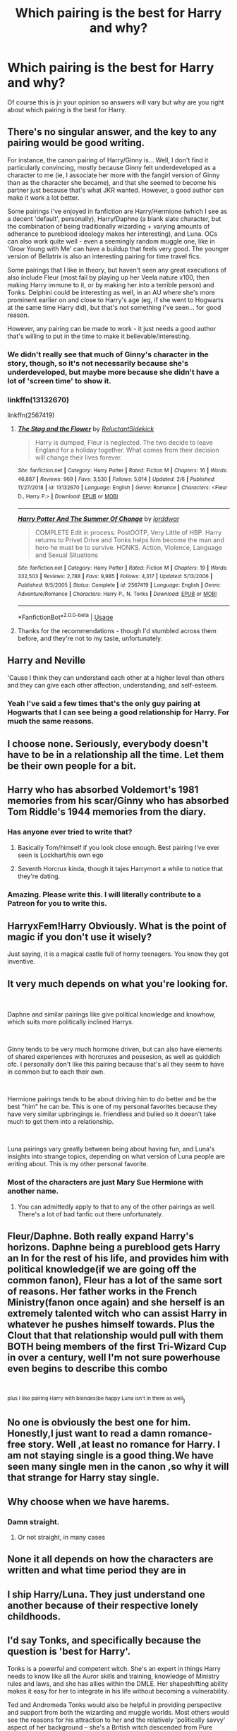 #+TITLE: Which pairing is the best for Harry and why?

* Which pairing is the best for Harry and why?
:PROPERTIES:
:Author: jasoneill23
:Score: 5
:DateUnix: 1588320475.0
:DateShort: 2020-May-01
:FlairText: Discussion
:END:
Of course this is jn your opinion so answers will vary but why are you right about which pairing is the best for Harry.


** There's no singular answer, and the key to any pairing would be good writing.

For instance, the canon pairing of Harry/Ginny is... Well, I don't find it particularly convincing, mostly because Ginny felt underdeveloped as a character to me (ie, I associate her more with the fangirl version of Ginny than as the character she became), and that she seemed to become his partner just because that's what JKR wanted. However, a good author can make it work a lot better.

Some pairings I've enjoyed in fanfiction are Harry/Hermione (which I see as a decent 'default', personally), Harry/Daphne (a blank slate character, but the combination of being traditionally wizarding + varying amounts of adherance to pureblood ideology makes her interesting), and Luna. OCs can also work quite well - even a seemingly random muggle one, like in 'Grow Young with Me' can have a buildup that feels very good. The younger version of Bellatrix is also an interesting pairing for time travel fics.

Some pairings that I like in theory, but haven't seen any great executions of also include Fleur (most fail by playing up her Veela nature x100, then making Harry immune to it, or by making her into a terrible person) and Tonks. Delphini could be interesting as well, in an AU where she's more prominent earlier on and close to Harry's age (eg, if she went to Hogwarts at the same time Harry did), but that's not something I've seen... for good reason.

However, any pairing can be made to work - it just needs a good author that's willing to put in the time to make it believable/interesting.
:PROPERTIES:
:Author: matgopack
:Score: 6
:DateUnix: 1588336026.0
:DateShort: 2020-May-01
:END:

*** We didn't really see that much of Ginny's character in the story, though, so it's not necessarily because she's underdeveloped, but maybe more because she didn't have a lot of 'screen time' to show it.
:PROPERTIES:
:Score: 1
:DateUnix: 1588374669.0
:DateShort: 2020-May-02
:END:


*** linkffn(13132670)

linkffn(2567419)
:PROPERTIES:
:Author: DarkNe7
:Score: 1
:DateUnix: 1588451607.0
:DateShort: 2020-May-03
:END:

**** [[https://www.fanfiction.net/s/13132670/1/][*/The Stag and the Flower/*]] by [[https://www.fanfiction.net/u/1094154/ReluctantSidekick][/ReluctantSidekick/]]

#+begin_quote
  Harry is dumped, Fleur is neglected. The two decide to leave England for a holiday together. What comes from their decision will change their lives forever.
#+end_quote

^{/Site/:} ^{fanfiction.net} ^{*|*} ^{/Category/:} ^{Harry} ^{Potter} ^{*|*} ^{/Rated/:} ^{Fiction} ^{M} ^{*|*} ^{/Chapters/:} ^{16} ^{*|*} ^{/Words/:} ^{46,887} ^{*|*} ^{/Reviews/:} ^{969} ^{*|*} ^{/Favs/:} ^{3,530} ^{*|*} ^{/Follows/:} ^{5,014} ^{*|*} ^{/Updated/:} ^{2/6} ^{*|*} ^{/Published/:} ^{11/27/2018} ^{*|*} ^{/id/:} ^{13132670} ^{*|*} ^{/Language/:} ^{English} ^{*|*} ^{/Genre/:} ^{Romance} ^{*|*} ^{/Characters/:} ^{<Fleur} ^{D.,} ^{Harry} ^{P.>} ^{*|*} ^{/Download/:} ^{[[http://www.ff2ebook.com/old/ffn-bot/index.php?id=13132670&source=ff&filetype=epub][EPUB]]} ^{or} ^{[[http://www.ff2ebook.com/old/ffn-bot/index.php?id=13132670&source=ff&filetype=mobi][MOBI]]}

--------------

[[https://www.fanfiction.net/s/2567419/1/][*/Harry Potter And The Summer Of Change/*]] by [[https://www.fanfiction.net/u/708471/lorddwar][/lorddwar/]]

#+begin_quote
  COMPLETE Edit in process. PostOOTP, Very Little of HBP. Harry returns to Privet Drive and Tonks helps him become the man and hero he must be to survive. HONKS. Action, Violence, Language and Sexual Situations
#+end_quote

^{/Site/:} ^{fanfiction.net} ^{*|*} ^{/Category/:} ^{Harry} ^{Potter} ^{*|*} ^{/Rated/:} ^{Fiction} ^{M} ^{*|*} ^{/Chapters/:} ^{19} ^{*|*} ^{/Words/:} ^{332,503} ^{*|*} ^{/Reviews/:} ^{2,788} ^{*|*} ^{/Favs/:} ^{9,985} ^{*|*} ^{/Follows/:} ^{4,317} ^{*|*} ^{/Updated/:} ^{5/13/2006} ^{*|*} ^{/Published/:} ^{9/5/2005} ^{*|*} ^{/Status/:} ^{Complete} ^{*|*} ^{/id/:} ^{2567419} ^{*|*} ^{/Language/:} ^{English} ^{*|*} ^{/Genre/:} ^{Adventure/Romance} ^{*|*} ^{/Characters/:} ^{Harry} ^{P.,} ^{N.} ^{Tonks} ^{*|*} ^{/Download/:} ^{[[http://www.ff2ebook.com/old/ffn-bot/index.php?id=2567419&source=ff&filetype=epub][EPUB]]} ^{or} ^{[[http://www.ff2ebook.com/old/ffn-bot/index.php?id=2567419&source=ff&filetype=mobi][MOBI]]}

--------------

*FanfictionBot*^{2.0.0-beta} | [[https://github.com/tusing/reddit-ffn-bot/wiki/Usage][Usage]]
:PROPERTIES:
:Author: FanfictionBot
:Score: 1
:DateUnix: 1588451616.0
:DateShort: 2020-May-03
:END:


**** Thanks for the recommendations - though I'd stumbled across them before, and they're not to my taste, unfortunately.
:PROPERTIES:
:Author: matgopack
:Score: 1
:DateUnix: 1588454610.0
:DateShort: 2020-May-03
:END:


** Harry and Neville

'Cause I think they can understand each other at a higher level than others and they can give each other affection, understanding, and self-esteem.
:PROPERTIES:
:Author: NathemaBlackmoon
:Score: 16
:DateUnix: 1588333302.0
:DateShort: 2020-May-01
:END:

*** Yeah I've said a few times that's the only guy pairing at Hogwarts that I can see being a good relationship for Harry. For much the same reasons.
:PROPERTIES:
:Author: horrorshowjack
:Score: 2
:DateUnix: 1588368098.0
:DateShort: 2020-May-02
:END:


** I choose none. Seriously, everybody doesn't have to be in a relationship all the time. Let them be their own people for a bit.
:PROPERTIES:
:Author: Macallion
:Score: 6
:DateUnix: 1588355400.0
:DateShort: 2020-May-01
:END:


** Harry who has absorbed Voldemort's 1981 memories from his scar/Ginny who has absorbed Tom Riddle's 1944 memories from the diary.
:PROPERTIES:
:Author: Taure
:Score: 9
:DateUnix: 1588329532.0
:DateShort: 2020-May-01
:END:

*** Has anyone ever tried to write that?
:PROPERTIES:
:Author: buzzer7326
:Score: 2
:DateUnix: 1588332959.0
:DateShort: 2020-May-01
:END:

**** Basically Tom/himself if you look close enough. Best pairing I've ever seen is Lockhart/his own ego
:PROPERTIES:
:Author: HairyHorux
:Score: 6
:DateUnix: 1588336433.0
:DateShort: 2020-May-01
:END:


**** Seventh Horcrux kinda, though it tajes Harrymort a while to notice that they're dating.
:PROPERTIES:
:Author: aAlouda
:Score: 1
:DateUnix: 1588342962.0
:DateShort: 2020-May-01
:END:


*** Amazing. Please write this. I will literally contribute to a Patreon for you to write this.
:PROPERTIES:
:Author: gardenofjew
:Score: 1
:DateUnix: 1588366623.0
:DateShort: 2020-May-02
:END:


** HarryxFem!Harry Obviously. What is the point of magic if you don't use it wisely?

Just saying, it is a magical castle full of horny teenagers. You know they got inventive.
:PROPERTIES:
:Author: StarDolph
:Score: 3
:DateUnix: 1588404200.0
:DateShort: 2020-May-02
:END:


** It very much depends on what you're looking for.

​

Daphne and similar pairings like give political knowledge and knowhow, which suits more politically inclined Harrys.

​

Ginny tends to be very much hormone driven, but can also have elements of shared experiences with horcruxes and possesion, as well as quiddich ofc. I personally don't like this pairing because that's all they seem to have in common but to each their own.

​

Hermione pairings tends to be about driving him to do better and be the best "him" he can be. This is one of my personal favorites because they have very similar upbringings ie. friendless and bulied so it doesn't take much to get them into a relationship.

​

Luna pairings vary greatly between being about having fun, and Luna's insights into strange topics, depending on what version of Luna people are writing about. This is my other personal favorite.
:PROPERTIES:
:Author: HairyHorux
:Score: 4
:DateUnix: 1588327010.0
:DateShort: 2020-May-01
:END:

*** Most of the characters are just Mary Sue Hermione with another name.
:PROPERTIES:
:Author: kprasad13
:Score: 3
:DateUnix: 1588331085.0
:DateShort: 2020-May-01
:END:

**** You can admittedly apply to that to any of the other pairings as well. There's a lot of bad fanfic out there unfortunately.
:PROPERTIES:
:Author: HairyHorux
:Score: 4
:DateUnix: 1588336350.0
:DateShort: 2020-May-01
:END:


** Fleur/Daphne. Both really expand Harry's horizons. Daphne being a pureblood gets Harry an In for the rest of his life, and provides him with political knowledge(if we are going off the common fanon), Fleur has a lot of the same sort of reasons. Her father works in the French Ministry(fanon once again) and she herself is an extremely talented witch who can assist Harry in whatever he pushes himself towards. Plus the Clout that that relationship would pull with them BOTH being members of the first Tri-Wizard Cup in over a century, well I'm not sure powerhouse even begins to describe this combo

​

^{plus I like pairing Harry with blondes(be happy Luna isn't in there as well})
:PROPERTIES:
:Author: Ulltima1001
:Score: 5
:DateUnix: 1588323778.0
:DateShort: 2020-May-01
:END:


** No one is obviously the best one for him. Honestly,I just want to read a damn romance-free story. Well ,at least no romance for Harry. I am not staying single is a good thing.We have seen many single men in the canon ,so why it will that strange for Harry stay single.
:PROPERTIES:
:Author: Entropy843
:Score: 2
:DateUnix: 1588417862.0
:DateShort: 2020-May-02
:END:


** Why choose when we have harems.
:PROPERTIES:
:Author: kprasad13
:Score: 2
:DateUnix: 1588325213.0
:DateShort: 2020-May-01
:END:

*** Damn straight.
:PROPERTIES:
:Author: MrJDN
:Score: 8
:DateUnix: 1588326398.0
:DateShort: 2020-May-01
:END:

**** Or not straight, in many cases
:PROPERTIES:
:Author: HairyHorux
:Score: 14
:DateUnix: 1588336601.0
:DateShort: 2020-May-01
:END:


** None it all depends on how the characters are written and what time period they are in
:PROPERTIES:
:Author: Kingslayer629736
:Score: 1
:DateUnix: 1588358942.0
:DateShort: 2020-May-01
:END:


** I ship Harry/Luna. They just understand one another because of their respective lonely childhoods.
:PROPERTIES:
:Author: WoomyWobble
:Score: 1
:DateUnix: 1588415117.0
:DateShort: 2020-May-02
:END:


** I'd say Tonks, and specifically because the question is 'best for Harry'.

Tonks is a powerful and competent witch. She's an expert in things Harry needs to know like all the Auror skills and training, knowledge of Ministry rules and laws, and she has allies within the DMLE. Her shapeshifting ability makes it easy for her to integrate in his life without becoming a vulnerability.

Ted and Andromeda Tonks would also be helpful in providing perspective and support from both the wizarding and muggle worlds. Most others would see the reasons for his attraction to her and the relatively 'politically savvy' aspect of her background -- she's a British witch descended from Pure blood but with enough muggleborn influence to not make him seen as wholly in the Pureblood camp.

Tonks herself is outgoing, funny, self-effacing yet cheerful. Harry might expect her to be alright teaching him about sex without looking down on him for it, which would make it easier for him to approach her honestly.

To me, the real stumbling block for the pairing is 'how is this best for Tonks?'.
:PROPERTIES:
:Author: wordhammer
:Score: 0
:DateUnix: 1588342925.0
:DateShort: 2020-May-01
:END:

*** This makes her a good mentor, not a good romantic pairing. It's pretty much just grooming as described here. If you're going to pair Harry with Tonks, it should be post-Hogwarts with Harry already having had past relationships. Otherwise you have some very concerning dynamics.
:PROPERTIES:
:Author: tipsytops2
:Score: 6
:DateUnix: 1588344609.0
:DateShort: 2020-May-01
:END:

**** 'Concerning dynamics'? 'Grooming'?

In your philosophy, is a woman with experience to share a threat to Harry's ability to make his own choices?
:PROPERTIES:
:Author: wordhammer
:Score: -2
:DateUnix: 1588345349.0
:DateShort: 2020-May-01
:END:

***** In the context of a romantic relationship in which Harry is still a romantically inexperienced teen, yes, absolutely. Harry may be mature in someways, but not socially/emotionally, which is the type of maturity that matters in romantic relationships. An adult "sharing their experience", in the context of a developing sexual/romantic relationship, with a traumatized teenager is textbook grooming. That is 100% what predators do.

How old are you? At the age Tonks is when she meets Harry, I would have absolutely considered that relationship predatory. I think that's harder to see when you are the age of the younger partner.
:PROPERTIES:
:Author: tipsytops2
:Score: 7
:DateUnix: 1588346738.0
:DateShort: 2020-May-01
:END:

****** I think you're confusing what a dynamic can be versus what it is.

One person in a relationship is always older than the other. One person may be more experienced than the other, both sexually and relationship-wise (as they are not the same thing, though related). Honestly, I think much of the problem with sex education is this assumption that it's best for both partners to be virgins. In no other context is the idea 'just leave them to figure it out between them' considered the ideal training scenario.

What you seem to be saying is that Tonks in this scenario HAS to be a predator because she is more experienced than Harry. I haven't even said when the sexual part of the relationship is forming. Harry could become close with Tonks in year six, be separated during year 7 but Harry still hasn't had a long term relationship, or even sex, when they hook up a few days before the Battle of Hogwarts. By my perspective, the last thing Harry needs at that point is to fumble his way through with someone equally inexperienced, like Ginny or Hermione or Luna (assuming they are inexperienced at that point). If it goes badly, and it most likely will, all either party will remember is pain, shame, regret, and a total lack of bonding in the moment they both needed reassurance.
:PROPERTIES:
:Author: wordhammer
:Score: 0
:DateUnix: 1588348343.0
:DateShort: 2020-May-01
:END:

******* Nah Tonks is too old for him to date before 7th year. She was already in 7th year when he started Hogwarts. Post-Hogwarts was good. You can write good story where she lives after final battle, she and Harry takes care of Teddy then fall in love. During Hogwarts was pretty awkard and unhealthy relationship.
:PROPERTIES:
:Author: kprasad13
:Score: 5
:DateUnix: 1588350325.0
:DateShort: 2020-May-01
:END:


******* Sex isn't about "training" though. A healthy sexual relationship is one in which you both adapt to each other together anyway. The first time between new partners is usually a bit awkward regardless of experience anyway. People are not interchangeable, they have different likes and dislikes. And a significant experience gap tends to just increase insecurity in the less experienced partner, making them less likely to communicate in the way that is needed to facilitate an enjoyable experience. Also, awkward sex is hardly the death knell of a relationship, especially if have built your relationship on a solid foundation, which is harder to do if you're not on equal footing.

The more important gap is social/emotional maturity. The gap in that between a 17 year old and a 24 year old is going to be quite large. Again, I think this is something that becomes easier to see with the perspective of age. Even if Tonks doesn't have predatory motives, pursuing this sort of relationship is not the behavior of a healthy adult at all. I mean, talk about a recipe for shame and regret...
:PROPERTIES:
:Author: tipsytops2
:Score: 4
:DateUnix: 1588349160.0
:DateShort: 2020-May-01
:END:
